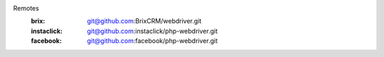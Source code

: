 Remotes
	:brix: git@github.com:BrixCRM/webdriver.git
	:instaclick: git@github.com:instaclick/php-webdriver.git
	:facebook: git@github.com:facebook/php-webdriver.git
